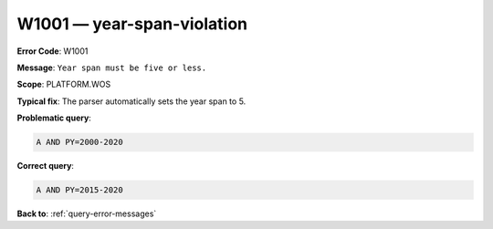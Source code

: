 .. _W1001:

W1001 — year-span-violation
===========================

**Error Code**: W1001

**Message**: ``Year span must be five or less.``

**Scope**: PLATFORM.WOS

**Typical fix**: The parser automatically sets the year span to 5.

**Problematic query**:

.. code-block:: python

    A AND PY=2000-2020

**Correct query**:

.. code-block:: python

    A AND PY=2015-2020

**Back to**: :ref:`query-error-messages`

